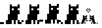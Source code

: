 SplineFontDB: 3.2
FontName: kitty_font
FullName: kitty_font
FamilyName: kitty_font
Weight: Regular
Copyright: Copyright (c) 2025, Zain afzal
UComments: "2025-9-8: Created with FontForge (http://fontforge.org)"
Version: 001.000
ItalicAngle: 0
UnderlinePosition: 0
UnderlineWidth: 0
Ascent: 1000
Descent: 0
InvalidEm: 0
LayerCount: 2
Layer: 0 0 "Back" 1
Layer: 1 0 "Fore" 0
XUID: [1021 563 1814551689 4609727]
StyleMap: 0x0000
FSType: 0
OS2Version: 0
OS2_WeightWidthSlopeOnly: 0
OS2_UseTypoMetrics: 1
CreationTime: 1757333490
ModificationTime: 1757824584
OS2TypoAscent: 0
OS2TypoAOffset: 1
OS2TypoDescent: 0
OS2TypoDOffset: 1
OS2TypoLinegap: 90
OS2WinAscent: 0
OS2WinAOffset: 1
OS2WinDescent: 0
OS2WinDOffset: 1
HheadAscent: 0
HheadAOffset: 1
HheadDescent: 0
HheadDOffset: 1
Lookup: 4 4 1 "'liga' Standard Ligatures lookup 1" { "'liga' Standard Ligatures lookup 1-1"  } ['liga' ('DFLT' <'dflt' > ) ]
MarkAttachClasses: 1
DEI: 91125
Encoding: Custom
UnicodeInterp: none
NameList: AGL For New Fonts
DisplaySize: -48
AntiAlias: 1
FitToEm: 0
WinInfo: 115 23 7
BeginPrivate: 0
EndPrivate
BeginChars: 261 5

StartChar: u57344
Encoding: 256 357188 0
Width: 1000
Flags: W
HStem: 5 200<301 401 701 801 901 1001> 5 100<1 201> 505 100<901 1001> 605 100<901 1001> 705 200<701 901> 805 100<601 701>
VStem: 301 100<5 205> 401 200<205 505> 501 100<505 1005> 601 300<205 505> 701 100<5 205> 901 100<5 205 905 1005>
LayerCount: 2
Fore
SplineSet
1 5 m 1x40
 1 105 l 1
 201 105 l 1
 201 5 l 1
 1 5 l 1x40
501 5 m 1x4080
 501 1005 l 1
 601 1005 l 1x4080
 601 5 l 1x4040
 501 5 l 1x4080
401 5 m 1x8280
 401 505 l 1xa1
 501 505 l 1
 501 5 l 1x6080
 401 5 l 1x8280
301 5 m 1x82
 301 205 l 1
 401 205 l 1
 401 5 l 1
 301 5 l 1x82
601 605 m 1x1090
 601 705 l 1x0890
 1001 705 l 1x1090
 1001 605 l 1x2090
 601 605 l 1x1090
701 705 m 1x0830
 701 805 l 1
 901 805 l 1
 901 705 l 1x1430
 701 705 l 1x0830
901 905 m 1x0810
 901 1005 l 1
 1001 1005 l 1
 1001 905 l 1x0410
 901 905 l 1x0810
901 505 m 1x2040
 901 605 l 1
 1001 605 l 1
 1001 505 l 1x2010
 901 505 l 1x2040
601 805 m 1x0490
 601 905 l 1
 1001 905 l 1
 1001 805 l 1
 601 805 l 1x0490
701 5 m 1x8020
 701 205 l 1
 801 205 l 1
 801 5 l 1
 701 5 l 1x8020
901 5 m 1x8010
 901 205 l 1x8040
 1001 205 l 1
 1001 5 l 1
 901 5 l 1x8010
601 205 m 1xa1
 601 605 l 1x9080
 901 605 l 1x2090
 901 205 l 1xa040
 601 205 l 1xa1
EndSplineSet
Validated: 5
EndChar

StartChar: NameMe.257
Encoding: 257 357189 1
Width: 1000
Flags: W
HStem: 2 100<0 100> 102 100<100 200> 502 100<900 1000> 602 100<900 1000> 702 200<700 900> 802 100<600 700>
VStem: 0 100<2 102> 100 100<102 202> 300 100<2 202> 400 100<2 202> 500 100<2 202 502 1002> 600 300<202 502> 700 100<2 202> 900 100<2 202 902 1002>
LayerCount: 2
Fore
SplineSet
0 2 m 5x82
 0 102 l 5
 100 102 l 5
 100 2 l 5
 0 2 l 5x82
100 102 m 5
 100 202 l 5
 200 202 l 5
 200 102 l 5x41
 100 102 l 5
500 2 m 5x8040
 500 1002 l 5
 600 1002 l 5
 600 2 l 5x8020
 500 2 l 5x8040
400 2 m 5xa080
 400 502 l 5xa040
 500 502 l 5xa020
 500 2 l 5xa040
 400 2 l 5xa080
300 2 m 5x8080
 300 202 l 5
 400 202 l 5x4080
 400 2 l 5
 300 2 l 5x8080
600 602 m 5x1024
 600 702 l 5x0824
 1000 702 l 5x1024
 1000 602 l 5x2024
 600 602 l 5x1024
700 702 m 5x080c
 700 802 l 5
 900 802 l 5
 900 702 l 5x140c
 700 702 l 5x080c
900 902 m 5x0804
 900 1002 l 5
 1000 1002 l 5
 1000 902 l 5x0404
 900 902 l 5x0804
900 502 m 5x2010
 900 602 l 5
 1000 602 l 5
 1000 502 l 5x2004
 900 502 l 5x2010
600 802 m 5x0424
 600 902 l 5
 1000 902 l 5
 1000 802 l 5
 600 802 l 5x0424
700 2 m 5x8008
 700 202 l 5
 800 202 l 5x4008
 800 2 l 5
 700 2 l 5x8008
900 2 m 5x8004
 900 202 l 5x4010
 1000 202 l 5x4004
 1000 2 l 5
 900 2 l 5x8004
600 202 m 5x6020
 600 602 l 5x5020
 900 602 l 5x2024
 900 202 l 5x6010
 600 202 l 5x6020
EndSplineSet
Validated: 5
EndChar

StartChar: NameMe.258
Encoding: 258 357190 2
Width: 1000
Flags: W
HStem: 13 200<300 400 700 800 900 1000> 113 100<0 200> 513 100<900 1000> 613 100<900 1000> 713 200<700 900> 813 100<600 700>
VStem: 300 100<13 213> 400 200<213 513> 500 100<513 1013> 600 300<213 513> 700 100<13 213> 900 100<13 213 913 1013>
LayerCount: 2
Fore
SplineSet
0 113 m 5x40
 0 213 l 5
 100 213 l 5
 100 113 l 5
 0 113 l 5x40
100 113 m 5
 100 213 l 5
 200 213 l 5
 200 113 l 5
 100 113 l 5
500 13 m 5x8080
 500 1013 l 5
 600 1013 l 5x8080
 600 13 l 5x8040
 500 13 l 5x8080
400 13 m 5xa280
 400 513 l 5xa1
 500 513 l 5
 500 13 l 5
 400 13 l 5xa280
300 13 m 5x82
 300 213 l 5
 400 213 l 5
 400 13 l 5
 300 13 l 5x82
600 613 m 5x1090
 600 713 l 5x0890
 1000 713 l 5x1090
 1000 613 l 5x2090
 600 613 l 5x1090
700 713 m 5x0830
 700 813 l 5
 900 813 l 5
 900 713 l 5x1430
 700 713 l 5x0830
900 913 m 5x0810
 900 1013 l 5
 1000 1013 l 5
 1000 913 l 5x0410
 900 913 l 5x0810
900 513 m 5x2040
 900 613 l 5
 1000 613 l 5
 1000 513 l 5x2010
 900 513 l 5x2040
600 813 m 5x0490
 600 913 l 5
 1000 913 l 5
 1000 813 l 5
 600 813 l 5x0490
700 13 m 5x8020
 700 213 l 5
 800 213 l 5
 800 13 l 5
 700 13 l 5x8020
900 13 m 5x8010
 900 213 l 5x8040
 1000 213 l 5
 1000 13 l 5
 900 13 l 5x8010
600 213 m 5x41
 600 613 l 5x5080
 900 613 l 5x2090
 900 213 l 5xa040
 600 213 l 5x41
EndSplineSet
Validated: 5
EndChar

StartChar: NameMe.259
Encoding: 259 357191 3
Width: 1000
Flags: W
HStem: 7 100<106 206> 107 100<6 106> 507 100<906 1006> 607 100<906 1006> 707 200<706 906> 807 100<606 706>
VStem: 6 100<107 207> 106 100<7 107> 306 100<7 207> 406 100<7 207> 506 100<7 207 507 1007> 606 300<207 507> 706 100<7 207> 906 100<7 207 907 1007>
LayerCount: 2
Fore
SplineSet
6 107 m 1x42
 6 207 l 1
 106 207 l 1x42
 106 107 l 1x82
 6 107 l 1x42
106 7 m 1x81
 106 107 l 1x82
 206 107 l 1
 206 7 l 1
 106 7 l 1x81
506 7 m 1x8040
 506 1007 l 1
 606 1007 l 1
 606 7 l 1x8020
 506 7 l 1x8040
406 7 m 1xa080
 406 507 l 1xa040
 506 507 l 1xa020
 506 7 l 1xa040
 406 7 l 1xa080
306 7 m 1x8080
 306 207 l 1
 406 207 l 1x4080
 406 7 l 1
 306 7 l 1x8080
606 607 m 1x1024
 606 707 l 1x0824
 1006 707 l 1x1024
 1006 607 l 1x2024
 606 607 l 1x1024
706 707 m 1x080c
 706 807 l 1
 906 807 l 1
 906 707 l 1x140c
 706 707 l 1x080c
906 907 m 1x0804
 906 1007 l 1
 1006 1007 l 1
 1006 907 l 1x0404
 906 907 l 1x0804
906 507 m 1x2010
 906 607 l 1
 1006 607 l 1
 1006 507 l 1x2004
 906 507 l 1x2010
606 807 m 1x0424
 606 907 l 1
 1006 907 l 1
 1006 807 l 1
 606 807 l 1x0424
706 7 m 1x8008
 706 207 l 1
 806 207 l 1x4008
 806 7 l 1
 706 7 l 1x8008
906 7 m 1x8004
 906 207 l 1x4010
 1006 207 l 1x4004
 1006 7 l 1
 906 7 l 1x8004
606 207 m 1x6020
 606 607 l 1x5020
 906 607 l 1x2024
 906 207 l 1x6010
 606 207 l 1x6020
EndSplineSet
Validated: 5
EndChar

StartChar: u57348
Encoding: 260 357192 4
Width: 1000
HStem: 18.1738 86.9561<136.652 180.131 310.565 354.044 658.392 701.87 745.349 875.783> 18.1738 43.4785<6.21777 93.1738 919.262 990> 105.13 130.436<180.131 223.609 745.349 832.305> 148.608 43.4785<354.044 484.479 527.957 658.392> 192.087 130.435<310.565 354.044 658.392 701.87> 235.565 86.9561<397.522 441 571.436 614.913> 279.043 43.4785<223.609 267.087 354.044 397.522 614.913 658.392 745.349 788.826> 322.521 86.957<701.87 745.349> 366 86.9561<397.522 441 571.436 614.913> 366 43.4785<310.565 354.044 614.913 701.87> 583.391 43.4785<484.479 527.957> 626.869 43.4785<441 484.479 527.957 571.436> 670.348 86.9561<397.522 441 571.436 614.913> 713.826 43.4775<484.479 527.957> 757.304 43.4785<441 484.479 527.957 571.436>
VStem: 6.21777 86.9561<18.1738 61.6523> 136.652 130.435<18.1738 105.13> 180.131 130.435<105.13 192.087> 223.609 43.4775<322.521 452.956> 267.087 43.4785<322.521 366> 310.565 43.4785<18.1738 105.13> 354.044 43.4785<279.043 366> 397.522 43.4775<366 452.956 670.348 757.304> 441 43.4785<626.869 670.348 757.304 800.782> 484.479 43.4785<583.391 626.869 713.826 757.304> 527.957 43.4785<626.869 670.348 757.304 800.782> 571.436 43.4775<366 452.956 670.348 757.304> 614.913 43.4785<279.043 366> 658.392 43.4785<18.1738 105.13 192.087 235.565> 701.87 130.435<105.13 235.565> 701.87 43.4785<322.521 366> 745.349 130.435<18.1738 105.13> 745.349 43.4775<279.043 452.956> 919.262 70.7383<18.1738 60>
LayerCount: 2
Fore
SplineSet
310.565429688 18.173828125 m 1x8001080040
 310.565429688 105.129882812 l 1x8001400040
 354.043945312 105.129882812 l 1
 354.043945312 18.173828125 l 1
 310.565429688 18.173828125 l 1x8001080040
310.565429688 192.086914062 m 1x0801440040
 310.565429688 235.565429688 l 1x0401080040
 354.043945312 235.565429688 l 1
 354.043945312 192.086914062 l 1x1401040040
 310.565429688 192.086914062 l 1x0801440040
354.043945312 148.608398438 m 1x1001048040
 354.043945312 192.086914062 l 1
 484.478515625 192.086914062 l 1
 484.478515625 148.608398438 l 1
 354.043945312 148.608398438 l 1x1001048040
223.609375 279.04296875 m 1x0281200040
 223.609375 452.956054688 l 1
 267.086914062 452.956054688 l 1x0281200040
 267.086914062 279.04296875 l 1x0281100040
 223.609375 279.04296875 l 1x0281200040
267.086914062 322.521484375 m 1
 267.086914062 366 l 1x0241200040
 310.565429688 366 l 1
 310.565429688 322.521484375 l 1x0841100040
 267.086914062 322.521484375 l 1
267.086914062 366 m 1
 267.086914062 409.478515625 l 1
 397.522460938 409.478515625 l 1x0041220040
 397.522460938 366 l 1x0081040040
 267.086914062 366 l 1
354.043945312 279.04296875 m 1x0281040040
 354.043945312 366 l 1x0241040040
 397.522460938 366 l 1
 397.522460938 279.04296875 l 1
 354.043945312 279.04296875 l 1x0281040040
397.522460938 366 m 1x0081040040
 397.522460938 452.956054688 l 1
 441 452.956054688 l 1
 441 366 l 1x0081020040
 397.522460938 366 l 1x0081040040
6.2177734375 18.173828125 m 1x4001000040
 6.2177734375 61.65234375 l 1
 93.173828125 61.65234375 l 1
 93.173828125 18.173828125 l 1
 6.2177734375 18.173828125 l 1x4001000040
136.65234375 18.173828125 m 1x8001800040
 136.65234375 105.129882812 l 1x8001800040
 267.086914062 105.129882812 l 1
 267.086914062 18.173828125 l 1x6001800040
 136.65234375 18.173828125 l 1x8001800040
180.130859375 105.129882812 m 1x8401400040
 180.130859375 235.565429688 l 1x2001400040
 310.565429688 235.565429688 l 1x0401080040
 310.565429688 105.129882812 l 1
 180.130859375 105.129882812 l 1x8401400040
223.609375 235.565429688 m 1x2001210040
 223.609375 322.521484375 l 1x2201210040
 441 322.521484375 l 1
 441 235.565429688 l 1x0401210040
 223.609375 235.565429688 l 1x2001210040
701.870117188 18.173828125 m 1x8001000840
 658.391601562 18.173828125 l 1
 658.391601562 105.129882812 l 1
 701.870117188 105.129882812 l 1
 701.870117188 18.173828125 l 1x8001000840
701.870117188 192.086914062 m 1x0801000840
 658.391601562 192.086914062 l 1
 658.391601562 235.565429688 l 1
 701.870117188 235.565429688 l 1x1401000840
 701.870117188 192.086914062 l 1x0801000840
658.391601562 148.608398438 m 1
 527.95703125 148.608398438 l 1
 527.95703125 192.086914062 l 1x1001004840
 658.391601562 192.086914062 l 1
 658.391601562 148.608398438 l 1
788.826171875 279.04296875 m 1x02810000c0
 745.348632812 279.04296875 l 1
 745.348632812 452.956054688 l 1
 788.826171875 452.956054688 l 1
 788.826171875 279.04296875 l 1x02810000c0
745.348632812 322.521484375 m 1x0241000240
 701.870117188 322.521484375 l 1x0801000240
 701.870117188 366 l 1
 745.348632812 366 l 1
 745.348632812 322.521484375 l 1x0241000240
745.348632812 366 m 1x0041000240
 614.913085938 366 l 1x0081002240
 614.913085938 409.478515625 l 1x0041002240
 745.348632812 409.478515625 l 1x01010020c0
 745.348632812 366 l 1x0041000240
658.391601562 279.04296875 m 1x0241001040
 614.913085938 279.04296875 l 1x0241001040
 614.913085938 366 l 1x0281002040
 658.391601562 366 l 1
 658.391601562 279.04296875 l 1x0241001040
614.913085938 366 m 1x0081002040
 571.435546875 366 l 1
 571.435546875 452.956054688 l 1
 614.913085938 452.956054688 l 1
 614.913085938 366 l 1x0081002040
990 16.521484375 m 1
 919.26171875 18.173828125 l 1
 919.26171875 61.65234375 l 1x4001000040
 990 60 l 1
 990 16.521484375 l 1
875.783203125 18.173828125 m 1x8001000140
 745.348632812 18.173828125 l 1
 745.348632812 105.129882812 l 1
 875.783203125 105.129882812 l 1
 875.783203125 18.173828125 l 1x8001000140
832.3046875 105.129882812 m 1x8001000440
 701.870117188 105.129882812 l 1
 701.870117188 235.565429688 l 1x8401000840
 832.3046875 235.565429688 l 1x2001000440
 832.3046875 105.129882812 l 1x8001000440
788.826171875 235.565429688 m 1x22010020c0
 571.435546875 235.565429688 l 1
 571.435546875 322.521484375 l 1x04010020c0
 788.826171875 322.521484375 l 1
 788.826171875 235.565429688 l 1x22010020c0
397.522460938 713.826171875 m 1x0005020040
 397.522460938 757.303710938 l 1
 441 757.303710938 l 1x0009020040
 441 713.826171875 l 1
 397.522460938 713.826171875 l 1x0005020040
441 757.303710938 m 1
 441 800.782226562 l 1
 484.478515625 800.782226562 l 1x0003010040
 484.478515625 757.303710938 l 1x0005010040
 441 757.303710938 l 1
484.478515625 713.826171875 m 1x0005008040
 484.478515625 757.303710938 l 1x0005010040
 527.95703125 757.303710938 l 1
 527.95703125 713.826171875 l 1
 484.478515625 713.826171875 l 1x0005008040
527.95703125 757.303710938 m 1x0005008040
 527.95703125 800.782226562 l 1
 571.435546875 800.782226562 l 1x0003004040
 571.435546875 757.303710938 l 1x0009004040
 527.95703125 757.303710938 l 1x0005008040
571.435546875 713.826171875 m 1x0005002040
 571.435546875 757.303710938 l 1x0009004040
 614.913085938 757.303710938 l 1x0009002040
 614.913085938 713.826171875 l 1
 571.435546875 713.826171875 l 1x0005002040
571.435546875 670.34765625 m 1x0011004040
 571.435546875 713.826171875 l 1
 614.913085938 713.826171875 l 1x0015002040
 614.913085938 670.34765625 l 1x0009002040
 571.435546875 670.34765625 l 1x0011004040
397.522460938 670.34765625 m 1x0009020040
 397.522460938 713.826171875 l 1
 441 713.826171875 l 1
 441 670.34765625 l 1x0015020040
 397.522460938 670.34765625 l 1x0009020040
441 626.869140625 m 1x0011010040
 441 670.34765625 l 1x0011020040
 484.478515625 670.34765625 l 1x0011010040
 484.478515625 626.869140625 l 1x0021010040
 441 626.869140625 l 1x0011010040
484.478515625 583.390625 m 1x0021008040
 484.478515625 626.869140625 l 1x0021010040
 527.95703125 626.869140625 l 1
 527.95703125 583.390625 l 1
 484.478515625 583.390625 l 1x0021008040
527.95703125 626.869140625 m 1x0021008040
 527.95703125 670.34765625 l 1
 571.435546875 670.34765625 l 1
 571.435546875 626.869140625 l 1x0011004040
 527.95703125 626.869140625 l 1x0021008040
EndSplineSet
Validated: 5
Ligature2: "'liga' Standard Ligatures lookup 1-1" u57344 u57344
LCarets2: 1 0
EndChar
EndChars
EndSplineFont

